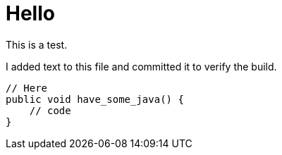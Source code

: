 = Hello
:source-highlighter: highlightjs



This is a test.

I added text to this file and committed it to verify the build.

[source,java]
----
// Here
public void have_some_java() {
    // code
}
----
